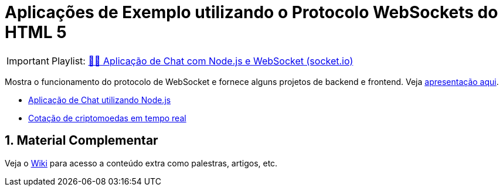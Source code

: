 :source-highlighter: highlightjs
:numbered:

ifdef::env-github[]
:outfilesuffix: .adoc
:caution-caption: :fire:
:important-caption: :exclamation:
:note-caption: :paperclip:
:tip-caption: :bulb:
:warning-caption: :warning:
endif::[]

= Aplicações de Exemplo utilizando o Protocolo WebSockets do HTML 5

IMPORTANT: Playlist: https://www.youtube.com/playlist?list=PLyo0RUAM69UvnqUq5SFeVahS_YTUVgq4v[💬🔌 Aplicação de Chat com Node.js e WebSocket (socket.io)]

Mostra o funcionamento do protocolo de WebSocket e fornece alguns projetos de backend e frontend.
Veja https://www.icloud.com/keynote/068SIijoBFiKtaSREZaf7yv7Q#websocket[apresentação aqui].

- link:2.1-websocket-chat-nodejs[Aplicação de Chat utilizando Node.js]
- link:2.2-bitcoin-websocket-api[Cotação de criptomoedas em tempo real]

== Material Complementar

Veja o https://github.com/manoelcampos/sd-websockets/wiki[Wiki] para acesso a conteúdo extra como palestras, artigos, etc.
